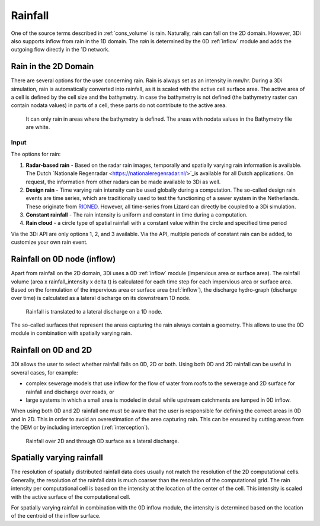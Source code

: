 .. _rain:

Rainfall
========

One of the source terms described in  :ref:`cons_volume` is rain. Naturally, rain can fall on the 2D domain. However, 3Di also supports inflow from rain in the 1D domain. The *rain* is determined by the 0D :ref:`inflow` module and adds the outgoing flow directly in the 1D network. 

Rain in the 2D Domain
---------------------------

There are several options for the user concerning rain. Rain is always set as an intensity in mm/hr. During a 3Di simulation, rain is automatically converted into rainfall, as it is scaled with the active cell surface area. The active area of a cell is defined by the cell size and the bathymetry. In case the bathymetry is not defined (the bathymetry raster can contain nodata values) in parts of a cell, these parts do not contribute to the active area.

.. figure:: image/b_rainfall_nodatagrid.png
   :alt: rainnodata
   
   It can only rain in areas where the bathymetry is defined. The areas with nodata values in the Bathymetry file are white.

Input
^^^^^^^^^^^^   
   
The options for rain:

1. **Radar-based rain** - Based on the radar rain images, temporally and spatially varying rain information is available. The Dutch `Nationale Regenradar <https://nationaleregenradar.nl/>`_is available for all Dutch applications. On request, the information from other radars can be made available to 3Di as well.

#. **Design rain** - Time varying rain intensity can be used globally during a computation. The so-called design rain events are time series, which are traditionally used to test the functioning of a sewer system in the Netherlands. These originate from `RIONED <https://www.riool.net/neerslaggebeurtenissen-1>`_. However, all time-series from Lizard can directly be coupled to a 3Di simulation.

#. **Constant rainfall** - The rain intensity is uniform and constant in time during a computation.

#. **Rain cloud** - a circle type of spatial rainfall with a constant value within the circle and specified time period 

Via the 3Di API are only options 1, 2, and 3 available. Via the API, multiple periods of constant rain can be added, to customize your own rain event.

Rainfall on 0D node (inflow)
-------------------------------

Apart from rainfall on the 2D domain, 3Di uses a 0D :ref:`inflow` module (impervious area or surface area). The rainfall volume (area x rainfall_intensity x delta t) is calculated for each time step for each impervious area or surface area. Based on the formulation of the impervious area or surface area (:ref:`inflow`), the discharge hydro-graph (discharge over time) is calculated as a lateral discharge on its downstream 1D node.  

.. figure:: image/b_rainfall_inloop.png
   :alt: rainfall_inloop
   
   Rainfall is translated to a lateral discharge on a 1D node.
   
The so-called surfaces that represent the areas capturing the rain always contain a geometry. This allows to use the 0D module in combination with spatially varying rain.

Rainfall on 0D and 2D
----------------------------

3Di allows the user to select whether rainfall falls on 0D, 2D or both. Using both 0D and 2D rainfall can be useful in several cases, for example:

- complex sewerage models that use inflow for the flow of water from roofs to the sewerage and 2D surface for rainfall and discharge over roads, or

- large systems in which a small area is modeled in detail while upstream catchments are lumped in 0D inflow.

When using both 0D and 2D rainfall one must be aware that the user is responsible for defining the correct areas in 0D and in 2D. This in order to avoid an overestimation of the area capturing rain. This can be ensured by cutting areas from the DEM or by including interception (:ref:`interception`). 

.. figure:: image/b_rainfall_hybrid.png
   :alt: rainfall_hybrid
     
   Rainfall over 2D and through 0D surface as a lateral discharge.


Spatially varying rainfall
--------------------------------

The resolution of spatially distributed rainfall data does usually not match the resolution of the 2D computational cells. Generally, the resolution of the rainfall data is much coarser than the resolution of the computational grid. The rain intensity per computational cell is based on the intensity at the location of the center of the cell. This intensity is scaled with the active surface of the computational cell.

For spatially varying rainfall in combination with the 0D inflow module, the intensity is determined based on the location of the centroid of the inflow surface.
